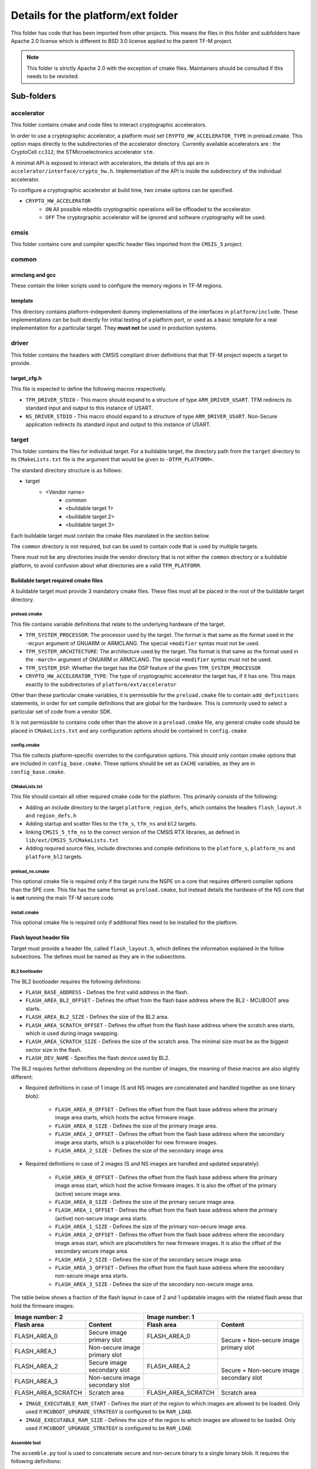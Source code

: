 ###################################
Details for the platform/ext folder
###################################

This folder has code that has been imported from other projects. This means the
files in this folder and subfolders have Apache 2.0 license which is different
to BSD 3.0 license applied to the parent TF-M project.

.. Note::
    This folder is strictly Apache 2.0 with the exception of cmake files.
    Maintainers should be consulted if this needs to be revisited.

***********
Sub-folders
***********

accelerator
===========
This folder contains cmake and code files to interact cryptographic
accelerators.

In order to use a cryptographic accelerator, a platform must set
``CRYPTO_HW_ACCELERATOR_TYPE`` in preload.cmake. This option maps directly to
the subdirectories of the accelerator directory. Currently available
accelerators are : the CryptoCell ``cc312``, the STMicroelectronics accelerator
``stm`` .

A minimal API is exposed to interact with accelerators, the details of this api
are in ``accelerator/interface/crypto_hw.h``. Implementation of the API is
inside the subdirectory of the individual accelerator.

To configure a cryptographic accelerator at build time, two cmake options can be
specified.

- ``CRYPTO_HW_ACCELERATOR``
   - ``ON`` All possible mbedtls cryptographic operations will be offloaded to
     the accelerator.
   - ``OFF`` The cryptographic accelerator will be ignored and software
     cryptography will be used.

cmsis
=====
This folder contains core and compiler specific header files imported from the
``CMSIS_5`` project.

common
======

armclang and gcc
----------------
These contain the linker scripts used to configure the memory regions in TF-M
regions.

template
--------
This directory contains platform-independent dummy implementations of the
interfaces in ``platform/include``. These implementations can be built directly
for initial testing of a platform port, or used as a basic template for a real
implementation for a particular target. They **must not** be used in production
systems.

driver
======
This folder contains the headers with CMSIS compliant driver definitions that
that TF-M project expects a target to provide.

target_cfg.h
------------
This file is expected to define the following macros respectively.

- ``TFM_DRIVER_STDIO`` - This macro should expand to a structure of type
  ``ARM_DRIVER_USART``. TFM redirects its standard input and output to this
  instance of USART.
- ``NS_DRIVER_STDIO`` - This macro should expand to a structure of type
  ``ARM_DRIVER_USART``. Non-Secure application redirects its standard input and
  output to this instance of USART.

target
======
This folder contains the files for individual target. For a buildable target,
the directory path from the ``target`` directory to its ``CMakeLists.txt`` file
is the argument that would be given to ``-DTFM_PLATFORM=``.

The standard directory structure is as follows:

- target
   - <Vendor name>
      - common
      - <buildable target 1>
      - <buildable target 2>
      - <buildable target 3>

Each buildable target must contain the cmake files mandated in the section
below.

The ``common`` directory is not required, but can be used to contain code that
is used by multiple targets.

There must not be any directories inside the vendor directory that is not either
the ``common`` directory or a buildable platform, to avoid confusion about what
directories are a valid ``TFM_PLATFORM``.

Buildable target required cmake files
-------------------------------------

A buildable target must provide 3 mandatory cmake files. These files must all be
placed in the root of the buildable target directory.

preload.cmake
^^^^^^^^^^^^^

This file contains variable definitions that relate to the underlying hardware
of the target.

- ``TFM_SYSTEM_PROCESSOR``: The processor used by the target. The format is that
  same as the format used in the ``-mcpu=`` argument of GNUARM or ARMCLANG. The
  special ``+modifier`` syntax must not be used.

- ``TFM_SYSTEM_ARCHITECTURE``: The architecture used by the target. The format is
  that same as the format used in the ``-march=`` argument of GNUARM or ARMCLANG.
  The special ``+modifier`` syntax must not be used.

- ``TFM_SYSTEM_DSP``: Whether the target has the DSP feature of the given
  ``TFM_SYSTEM_PROCESSOR``
- ``CRYPTO_HW_ACCELERATOR_TYPE``: The type of cryptographic accelerator the
  target has, if it has one. This maps exactly to the subdirectories of
  ``platform/ext/accelerator``

Other than these particular cmake variables, it is permissible for the
``preload.cmake`` file to contain ``add_definitions`` statements, in order for
set compile definitions that are global for the hardware. This is commonly used
to select a particular set of code from a vendor SDK.

It is not permissible to contains code other than the above in a
``preload.cmake`` file, any general cmake code should be placed in
``CMakeLists.txt`` and any configuration options should be contained in
``config.cmake``

config.cmake
^^^^^^^^^^^^

This file collects platform-specific overrides to the configuration options.
This should only contain cmake options that are included in
``config_base.cmake``. These options should be set as ``CACHE`` variables, as
they are in ``config_base.cmake``.

CMakeLists.txt
^^^^^^^^^^^^^^

This file should contain all other required cmake code for the platform. This
primarily consists of the following:

- Adding an include directory to the target ``platform_region_defs``, which
  contains the headers ``flash_layout.h`` and ``region_defs.h``

- Adding startup and scatter files to the ``tfm_s``, ``tfm_ns`` and ``bl2``
  targets.

- linking ``CMSIS_5_tfm_ns`` to the correct version of the CMSIS RTX libraries,
  as defined in ``lib/ext/CMSIS_5/CMakeLists.txt``

- Adding required source files, include directories and compile definitions to
  the ``platform_s``, ``platform_ns`` and ``platform_bl2`` targets.

preload_ns.cmake
^^^^^^^^^^^^^^^^

This optional cmake file is required only if the target runs the NSPE on a
core that requires different compiler options than the SPE core. This file has
the same format as ``preload.cmake``, but instead details the hardware of the
NS core that is **not** running the main TF-M secure code.

install.cmake
^^^^^^^^^^^^^

This optional cmake file is required only if additional files need to be
installed for the platform.

Flash layout header file
------------------------
Target must provide a header file, called ``flash_layout.h``, which defines the
information explained in the follow subsections. The defines must be named
as they are in the subsections.

BL2 bootloader
^^^^^^^^^^^^^^
The BL2 bootloader requires the following definitions:

- ``FLASH_BASE_ADDRESS`` - Defines the first valid address in the flash.
- ``FLASH_AREA_BL2_OFFSET`` - Defines the offset from the flash base address
  where the BL2 - MCUBOOT area starts.
- ``FLASH_AREA_BL2_SIZE`` - Defines the size of the BL2 area.
- ``FLASH_AREA_SCRATCH_OFFSET`` - Defines the offset from the flash base
  address where the scratch area starts, which is used during image swapping.
- ``FLASH_AREA_SCRATCH_SIZE`` - Defines the size of the scratch area. The
  minimal size must be as the biggest sector size in the flash.
- ``FLASH_DEV_NAME`` - Specifies the flash device used by BL2.

The BL2 requires further definitions depending on the number of images, the
meaning of these macros are also slightly different:

- Required definitions in case of 1 image (S and NS images are concatenated
  and handled together as one binary blob):

    - ``FLASH_AREA_0_OFFSET`` - Defines the offset from the flash base address
      where the primary image area starts, which hosts the active firmware
      image.
    - ``FLASH_AREA_0_SIZE`` - Defines the size of the primary image area.
    - ``FLASH_AREA_2_OFFSET`` - Defines the offset from the flash base address
      where the secondary image area starts, which is a placeholder for new
      firmware images.
    - ``FLASH_AREA_2_SIZE`` - Defines the size of the secondary image area.

- Required definitions in case of 2 images (S and NS images are handled and
  updated separately):

    - ``FLASH_AREA_0_OFFSET`` - Defines the offset from the flash base address
      where the primary image areas start, which host the active firmware
      images. It is also the offset of the primary (active) secure image area.
    - ``FLASH_AREA_0_SIZE`` - Defines the size of the primary secure image area.
    - ``FLASH_AREA_1_OFFSET`` - Defines the offset from the flash base address
      where the primary (active) non-secure image area starts.
    - ``FLASH_AREA_1_SIZE`` - Defines the size of the primary non-secure image
      area.
    - ``FLASH_AREA_2_OFFSET`` - Defines the offset from the flash base address
      where the secondary image areas start, which are placeholders for new
      firmware images. It is also the offset of the secondary secure image area.
    - ``FLASH_AREA_2_SIZE`` - Defines the size of the secondary secure image
      area.
    - ``FLASH_AREA_3_OFFSET`` - Defines the offset from the flash base address
      where the secondary non-secure image area starts.
    - ``FLASH_AREA_3_SIZE`` - Defines the size of the secondary non-secure image
      area.

The table below shows a fraction of the flash layout in case of 2 and 1
updatable images with the related flash areas that hold the firmware images:

+-----------------------+--------------------+-----------------------+-----------------------------+
| Image number: 2                            | Image number: 1                                     |
+=======================+====================+=======================+=============================+
| **Flash area**        | **Content**        | **Flash area**        | **Content**                 |
+-----------------------+--------------------+-----------------------+-----------------------------+
| FLASH_AREA_0          | | Secure image     | FLASH_AREA_0          | | Secure + Non-secure image |
|                       | | primary slot     |                       | | primary slot              |
+-----------------------+--------------------+-----------------------+                             +
| FLASH_AREA_1          | | Non-secure image |                       |                             |
|                       | | primary slot     |                       |                             |
+-----------------------+--------------------+-----------------------+-----------------------------+
| FLASH_AREA_2          | | Secure image     | FLASH_AREA_2          | | Secure + Non-secure image |
|                       | | secondary slot   |                       | | secondary slot            |
+-----------------------+--------------------+-----------------------+                             +
| FLASH_AREA_3          | | Non-secure image |                       |                             |
|                       | | secondary slot   |                       |                             |
+-----------------------+--------------------+-----------------------+-----------------------------+
| FLASH_AREA_SCRATCH    | Scratch area       | FLASH_AREA_SCRATCH    | Scratch area                |
+-----------------------+--------------------+-----------------------+-----------------------------+

- ``IMAGE_EXECUTABLE_RAM_START`` - Defines the start of the region to which
  images are allowed to be loaded. Only used if ``MCUBOOT_UPGRADE_STRATEGY`` is
  configured to be ``RAM_LOAD``.

- ``IMAGE_EXECUTABLE_RAM_SIZE`` - Defines the size of the region to which images
  are allowed to be loaded. Only used if ``MCUBOOT_UPGRADE_STRATEGY`` is
  configured to be ``RAM_LOAD``.

Assemble tool
^^^^^^^^^^^^^
The ``assemble.py`` tool is used to concatenate secure and non-secure binary
to a single binary blob. It requires the following definitions:

- ``SECURE_IMAGE_OFFSET`` - Defines the offset from the single binary blob base
  address, where the secure image starts.
- ``SECURE_IMAGE_MAX_SIZE`` - Defines the maximum size of the secure image area.
- ``NON_SECURE_IMAGE_OFFSET`` - Defines the offset from the single binary blob
  base address,   where the non-secure image starts.
- ``NON_SECURE_IMAGE_MAX_SIZE`` - Defines the maximum size of the non-secure
  image area.

Image tool
^^^^^^^^^^^^^
The ``imgtool.py`` tool is used to handle the tasks related to signing the
binary. It requires the following definition:

- ``S_IMAGE_LOAD_ADDRESS`` - Defines the address to where the Secure (or
  combined Secure and Non-secure) image is loaded and is executed from. Only
  used if ``MCUBOOT_UPGRADE_STRATEGY`` is configured to be ``RAM_LOAD``.

- ``NS_IMAGE_LOAD_ADDRESS`` - Defines the address to where the Non-secure image
  is loaded and is executed from. Only used if ``MCUBOOT_UPGRADE_STRATEGY`` is
  configured to be ``RAM_LOAD`` and ``MCUBOOT_IMAGE_NUMBER`` is greater than 1.

***************************************
Expose target support for HW components
***************************************
Services may require HW components to be supported by the target to enable some
features (e.g. PS service with rollback protection, etc). The following
definitions need to be set in the .cmake file if the target has the following
HW components:

- ``TARGET_NV_COUNTERS_ENABLE`` - Specifies that the target has non-volatile
  (NV) counters.

--------------

*Copyright (c) 2017-2022, Arm Limited. All rights reserved.*
*Copyright (c) 2020-2022 Cypress Semiconductor Corporation (an Infineon company)
or an affiliate of Cypress Semiconductor Corporation. All rights reserved.*
